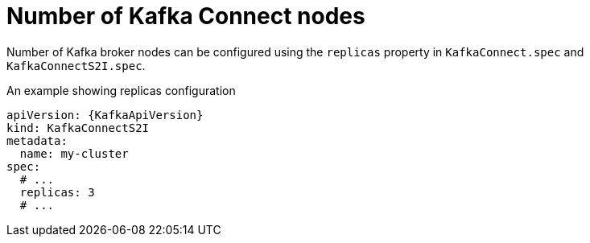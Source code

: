 // Module included in the following assemblies:
//
// assembly-kafka-connect-replicas.adoc

[id='ref-kafka-connect-replicas-{context}']
= Number of Kafka Connect nodes

Number of Kafka broker nodes can be configured using the `replicas` property in `KafkaConnect.spec` and `KafkaConnectS2I.spec`.

.An example showing replicas configuration
[source,yaml,subs="attributes+"]
----
apiVersion: {KafkaApiVersion}
kind: KafkaConnectS2I
metadata:
  name: my-cluster
spec:
  # ...
  replicas: 3
  # ...
----